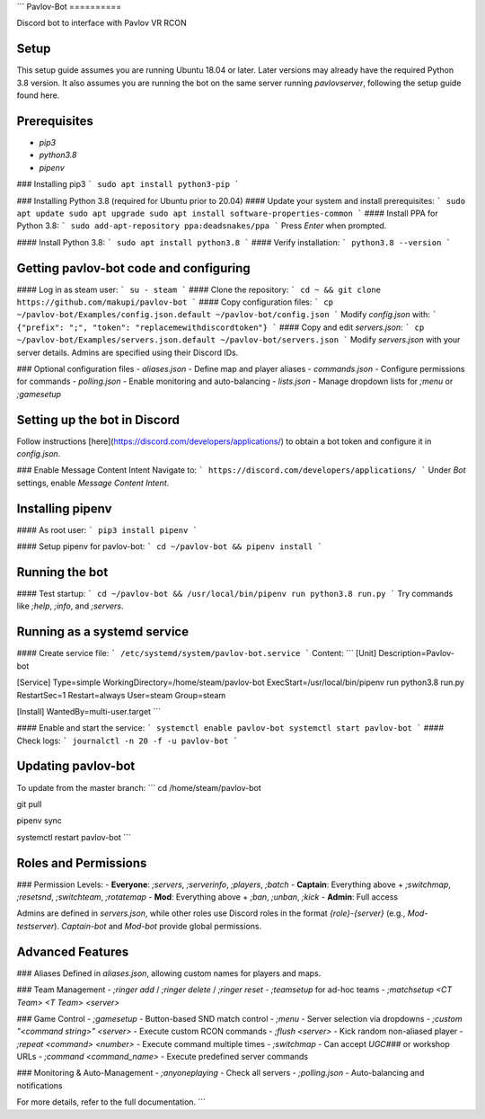```
Pavlov-Bot
==========

Discord bot to interface with Pavlov VR RCON

Setup
-----
This setup guide assumes you are running Ubuntu 18.04 or later. Later versions may already have the required Python 3.8 version. It also assumes you are running the bot on the same server running `pavlovserver`, following the setup guide found here.

Prerequisites
-------------
- `pip3`
- `python3.8`
- `pipenv`

### Installing pip3
```
sudo apt install python3-pip
```

### Installing Python 3.8 (required for Ubuntu prior to 20.04)
#### Update your system and install prerequisites:
```
sudo apt update
sudo apt upgrade
sudo apt install software-properties-common
```
#### Install PPA for Python 3.8:
```
sudo add-apt-repository ppa:deadsnakes/ppa
```
Press `Enter` when prompted.

#### Install Python 3.8:
```
sudo apt install python3.8
```
#### Verify installation:
```
python3.8 --version
```

Getting pavlov-bot code and configuring
---------------------------------------
#### Log in as steam user:
```
su - steam
```
#### Clone the repository:
```
cd ~ && git clone https://github.com/makupi/pavlov-bot
```
#### Copy configuration files:
```
cp ~/pavlov-bot/Examples/config.json.default ~/pavlov-bot/config.json
```
Modify `config.json` with:
```
{"prefix": ";", "token": "replacemewithdiscordtoken"}
```
#### Copy and edit `servers.json`:
```
cp ~/pavlov-bot/Examples/servers.json.default ~/pavlov-bot/servers.json
```
Modify `servers.json` with your server details. Admins are specified using their Discord IDs.

### Optional configuration files
- `aliases.json` - Define map and player aliases
- `commands.json` - Configure permissions for commands
- `polling.json` - Enable monitoring and auto-balancing
- `lists.json` - Manage dropdown lists for `;menu` or `;gamesetup`

Setting up the bot in Discord
-----------------------------
Follow instructions [here](https://discord.com/developers/applications/) to obtain a bot token and configure it in `config.json`.

### Enable Message Content Intent
Navigate to:
```
https://discord.com/developers/applications/
```
Under `Bot` settings, enable `Message Content Intent`.

Installing pipenv
-----------------
#### As root user:
```
pip3 install pipenv
```

#### Setup pipenv for pavlov-bot:
```
cd ~/pavlov-bot && pipenv install
```

Running the bot
---------------
#### Test startup:
```
cd ~/pavlov-bot && /usr/local/bin/pipenv run python3.8 run.py
```
Try commands like `;help`, `;info`, and `;servers`.

Running as a systemd service
----------------------------
#### Create service file:
```
/etc/systemd/system/pavlov-bot.service
```
Content:
```
[Unit]
Description=Pavlov-bot

[Service]
Type=simple
WorkingDirectory=/home/steam/pavlov-bot
ExecStart=/usr/local/bin/pipenv run python3.8 run.py
RestartSec=1
Restart=always
User=steam
Group=steam

[Install]
WantedBy=multi-user.target
```

#### Enable and start the service:
```
systemctl enable pavlov-bot
systemctl start pavlov-bot
```
#### Check logs:
```
journalctl -n 20 -f -u pavlov-bot
```

Updating pavlov-bot
--------------------
To update from the master branch:
```
cd /home/steam/pavlov-bot

git pull

pipenv sync

systemctl restart pavlov-bot
```

Roles and Permissions
---------------------
### Permission Levels:
- **Everyone**: `;servers`, `;serverinfo`, `;players`, `;batch`
- **Captain**: Everything above + `;switchmap`, `;resetsnd`, `;switchteam`, `;rotatemap`
- **Mod**: Everything above + `;ban`, `;unban`, `;kick`
- **Admin**: Full access

Admins are defined in `servers.json`, while other roles use Discord roles in the format `{role}-{server}` (e.g., `Mod-testserver`). `Captain-bot` and `Mod-bot` provide global permissions.

Advanced Features
-----------------
### Aliases
Defined in `aliases.json`, allowing custom names for players and maps.

### Team Management
- `;ringer add` / `;ringer delete` / `;ringer reset`
- `;teamsetup` for ad-hoc teams
- `;matchsetup <CT Team> <T Team> <server>`

### Game Control
- `;gamesetup` - Button-based SND match control
- `;menu` - Server selection via dropdowns
- `;custom "<command string>" <server>` - Execute custom RCON commands
- `;flush <server>` - Kick random non-aliased player
- `;repeat <command> <number>` - Execute command multiple times
- `;switchmap` - Can accept `UGC###` or workshop URLs
- `;command <command_name>` - Execute predefined server commands

### Monitoring & Auto-Management
- `;anyoneplaying` - Check all servers
- `;polling.json` - Auto-balancing and notifications

For more details, refer to the full documentation.
```


